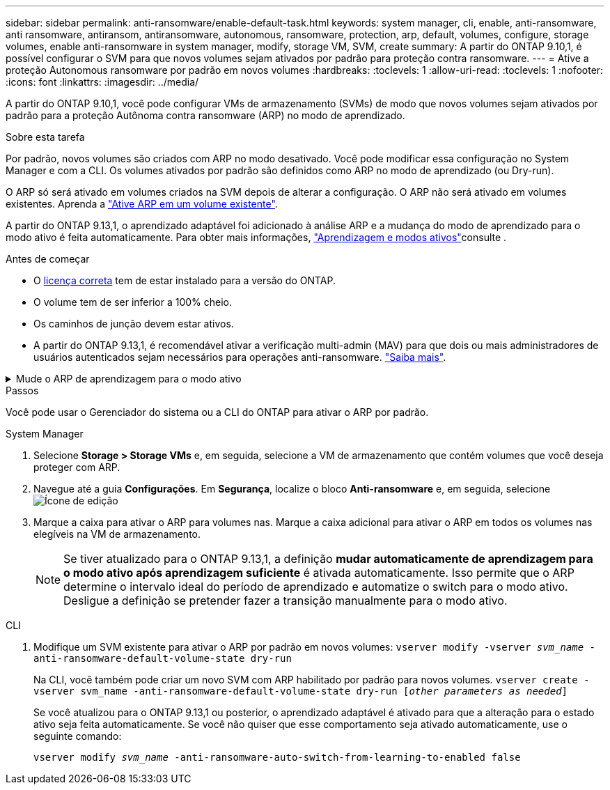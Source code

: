 ---
sidebar: sidebar 
permalink: anti-ransomware/enable-default-task.html 
keywords: system manager, cli, enable, anti-ransomware, anti ransomware, antiransom, antiransomware, autonomous, ransomware, protection, arp, default, volumes, configure, storage volumes, enable anti-ransomware in system manager, modify, storage VM, SVM, create 
summary: A partir do ONTAP 9.10,1, é possível configurar o SVM para que novos volumes sejam ativados por padrão para proteção contra ransomware. 
---
= Ative a proteção Autonomous ransomware por padrão em novos volumes
:hardbreaks:
:toclevels: 1
:allow-uri-read: 
:toclevels: 1
:nofooter: 
:icons: font
:linkattrs: 
:imagesdir: ../media/


[role="lead"]
A partir do ONTAP 9.10,1, você pode configurar VMs de armazenamento (SVMs) de modo que novos volumes sejam ativados por padrão para a proteção Autônoma contra ransomware (ARP) no modo de aprendizado.

.Sobre esta tarefa
Por padrão, novos volumes são criados com ARP no modo desativado. Você pode modificar essa configuração no System Manager e com a CLI. Os volumes ativados por padrão são definidos como ARP no modo de aprendizado (ou Dry-run).

O ARP só será ativado em volumes criados na SVM depois de alterar a configuração. O ARP não será ativado em volumes existentes. Aprenda a link:enable-task.html["Ative ARP em um volume existente"].

A partir do ONTAP 9.13,1, o aprendizado adaptável foi adicionado à análise ARP e a mudança do modo de aprendizado para o modo ativo é feita automaticamente. Para obter mais informações, link:index.html#learning-and-active-modes["Aprendizagem e modos ativos"]consulte .

.Antes de começar
* O xref:index.html[licença correta] tem de estar instalado para a versão do ONTAP.
* O volume tem de ser inferior a 100% cheio.
* Os caminhos de junção devem estar ativos.
* A partir do ONTAP 9.13,1, é recomendável ativar a verificação multi-admin (MAV) para que dois ou mais administradores de usuários autenticados sejam necessários para operações anti-ransomware. link:../multi-admin-verify/enable-disable-task.html["Saiba mais"^].


.Mude o ARP de aprendizagem para o modo ativo
[%collapsible]
====
A partir do ONTAP 9.13,1, o aprendizado adaptativo foi adicionado à análise ARP. A mudança do modo de aprendizagem para o modo ativo é feita automaticamente. A decisão autônoma do ARP de alternar automaticamente do modo de aprendizado para o modo ativo é baseada nas configurações das seguintes opções:

[listing]
----
 -anti-ransomware-auto-switch-minimum-incoming-data-percent
 -anti-ransomware-auto-switch-duration-without-new-file-extension
 -anti-ransomware-auto-switch-minimum-learning-period
 -anti-ransomware-auto-switch-minimum-file-count
 -anti-ransomware-auto-switch-minimum-file-extension
----
Após 30 dias de aprendizagem, um volume é automaticamente alterado para o modo ativo, mesmo que uma ou mais destas condições não estejam satisfeitas. Ou seja, se o interrutor automático estiver ativado, o volume muda para o modo ativo após um máximo de 30 dias. O valor máximo de 30 dias é fixo e não modificável.

Para obter mais informações sobre opções de configuração ARP, incluindo valores padrão, consulte link:https://docs.netapp.com/us-en/ontap-cli/security-anti-ransomware-volume-auto-switch-to-enable-mode-show.html["Referência do comando ONTAP"^].

====
.Passos
Você pode usar o Gerenciador do sistema ou a CLI do ONTAP para ativar o ARP por padrão.

[role="tabbed-block"]
====
.System Manager
--
. Selecione *Storage > Storage VMs* e, em seguida, selecione a VM de armazenamento que contém volumes que você deseja proteger com ARP.
. Navegue até a guia *Configurações*. Em *Segurança*, localize o bloco **Anti-ransomware** e, em seguida, selecione image:icon_pencil.gif["Ícone de edição"]
. Marque a caixa para ativar o ARP para volumes nas. Marque a caixa adicional para ativar o ARP em todos os volumes nas elegíveis na VM de armazenamento.
+

NOTE: Se tiver atualizado para o ONTAP 9.13,1, a definição *mudar automaticamente de aprendizagem para o modo ativo após aprendizagem suficiente* é ativada automaticamente. Isso permite que o ARP determine o intervalo ideal do período de aprendizado e automatize o switch para o modo ativo. Desligue a definição se pretender fazer a transição manualmente para o modo ativo.



--
.CLI
--
. Modifique um SVM existente para ativar o ARP por padrão em novos volumes:
`vserver modify -vserver _svm_name_ -anti-ransomware-default-volume-state dry-run`
+
Na CLI, você também pode criar um novo SVM com ARP habilitado por padrão para novos volumes.
`vserver create -vserver svm_name -anti-ransomware-default-volume-state dry-run [_other parameters as needed_]`

+
Se você atualizou para o ONTAP 9.13,1 ou posterior, o aprendizado adaptável é ativado para que a alteração para o estado ativo seja feita automaticamente. Se você não quiser que esse comportamento seja ativado automaticamente, use o seguinte comando:

+
`vserver modify _svm_name_ -anti-ransomware-auto-switch-from-learning-to-enabled false`



--
====